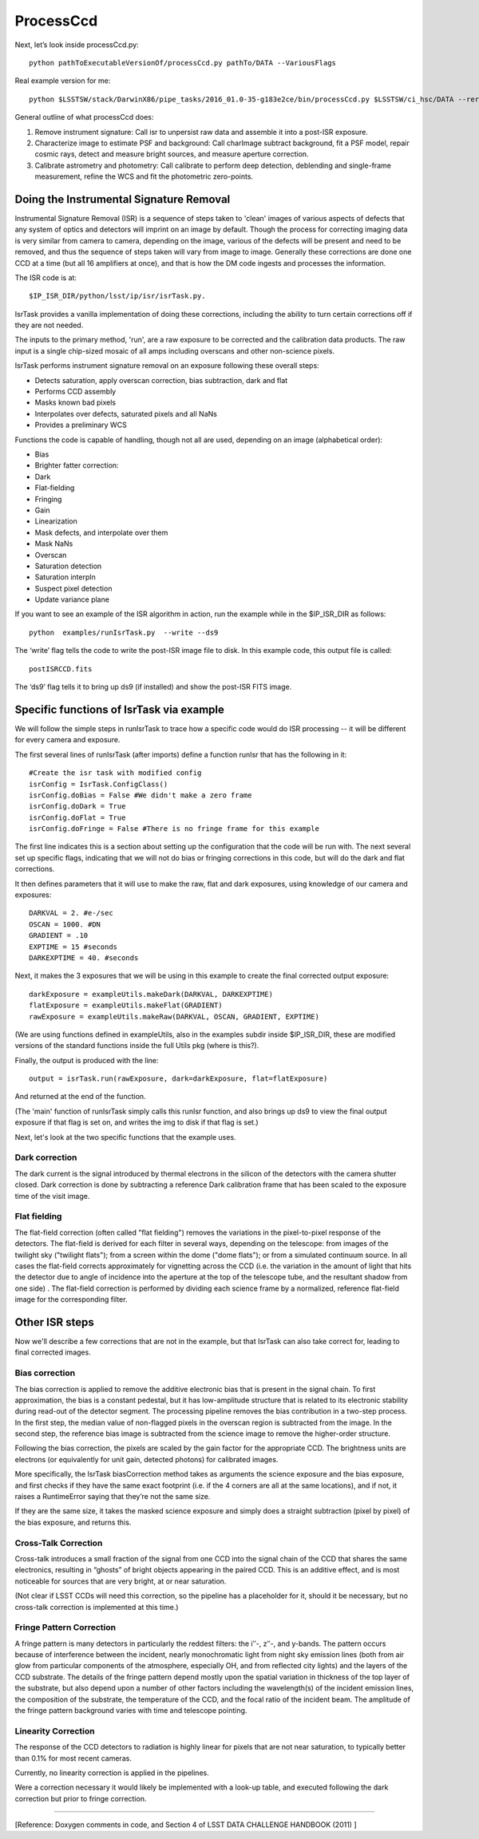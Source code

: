 ProcessCcd
==========

Next, let’s look inside processCcd.py::

	python pathToExecutableVersionOf/processCcd.py pathTo/DATA --VariousFlags

Real example version for me::

 python $LSSTSW/stack/DarwinX86/pipe_tasks/2016_01.0-35-g183e2ce/bin/processCcd.py $LSSTSW/ci_hsc/DATA --rerun ci_hsc --id visit=903986 ccd=23 --doraise

General outline of what processCcd does:

1. Remove instrument signature: Call isr to unpersist raw data and assemble it into a post-ISR exposure.
   
2. Characterize image to estimate PSF and background: Call charImage subtract background, fit a PSF model, repair cosmic rays, detect and measure bright sources, and measure aperture correction.
   
3. Calibrate astrometry and photometry: Call calibrate to perform deep detection, deblending and single-frame measurement, refine the WCS and fit the photometric zero-points.


Doing the Instrumental Signature Removal
+++++++++++++++++++++++++++++++++++++++++

Instrumental Signature Removal (ISR) is a sequence of steps taken to
'clean' images of various aspects of defects that any system of optics
and detectors will imprint on an image by default.  Though the process
for correcting imaging data is very similar from camera to camera,
depending on the image, various of the defects will be present and
need to be removed, and thus the sequence of steps taken will vary
from image to image.  Generally these corrections are done one CCD at
a time (but all 16 amplifiers at once), and that is how the DM code
ingests and processes the information.

The ISR code is at::
   
     $IP_ISR_DIR/python/lsst/ip/isr/isrTask.py.


IsrTask provides a vanilla implementation of doing these corrections,
including the ability to turn certain corrections off if they are not
needed.

The inputs to the primary method, 'run', are a raw exposure to be
corrected and the calibration data products. The raw input is a single
chip-sized mosaic of all amps including overscans and other
non-science pixels.

IsrTask performs instrument signature removal on an exposure following these overall steps:

- Detects saturation, apply overscan correction, bias subtraction, dark and flat
- Performs CCD assembly
- Masks known bad pixels
- Interpolates over defects, saturated pixels and all NaNs
- Provides a preliminary WCS


Functions the code is capable of handling, though not all are used, depending on an image (alphabetical order):

- Bias 
- Brighter fatter correction:
- Dark
- Flat-fielding
- Fringing
- Gain
- Linearization
- Mask defects, and interpolate over them
- Mask NaNs 
- Overscan
- Saturation detection
- Saturation interpln
- Suspect pixel detection
- Update variance plane 

If you want to see an example of the ISR algorithm in action, run the example while in the $IP_ISR_DIR as follows::

  python  examples/runIsrTask.py  --write --ds9

The ‘write’ flag tells the code to write the post-ISR image file to disk.  In this example code, this output file is called:: 

   postISRCCD.fits

The ‘ds9’ flag tells it to bring up ds9 (if installed) and show the post-ISR FITS image.

  
.. ISR does the following:
            - assemble raw amplifier images into an exposure with image, variance and mask planes
    
	    
Specific functions of IsrTask via example
+++++++++++++++++++++++++++++++++++++++++

We will follow the simple steps in runIsrTask to trace how a specific
code would do ISR processing -- it will be different for every camera and
exposure.

The first several lines of runIsrTask (after imports) define a
function runIsr that has the following in it::

    #Create the isr task with modified config
    isrConfig = IsrTask.ConfigClass()
    isrConfig.doBias = False #We didn't make a zero frame
    isrConfig.doDark = True
    isrConfig.doFlat = True
    isrConfig.doFringe = False #There is no fringe frame for this example

The first line indicates this is a section about setting up the
configuration that the code will be run with.  The next several set up
specific flags, indicating that we will not do bias or fringing
corrections in this code, but will do the dark and flat corrections.

It then defines parameters that it will use to make the raw, flat and
dark exposures, using knowledge of our camera and exposures::
  
    DARKVAL = 2. #e-/sec
    OSCAN = 1000. #DN
    GRADIENT = .10
    EXPTIME = 15 #seconds
    DARKEXPTIME = 40. #seconds

Next, it makes the 3 exposures that we will be using in this example to create the final corrected output exposure::

  
    darkExposure = exampleUtils.makeDark(DARKVAL, DARKEXPTIME)
    flatExposure = exampleUtils.makeFlat(GRADIENT)
    rawExposure = exampleUtils.makeRaw(DARKVAL, OSCAN, GRADIENT, EXPTIME)

(We are using functions defined in exampleUtils, also in the examples
subdir inside $IP_ISR_DIR, these are modified versions of the standard
functions inside the full Utils pkg (where is this?).

Finally, the output is produced with the line::

       output = isrTask.run(rawExposure, dark=darkExposure, flat=flatExposure)

And returned at the end of the function.

(The 'main' function of runIsrTask simply calls this runIsr function, and also brings
up ds9 to view the final output exposure if that flag is set on, and
writes the img to disk if that flag is set.)

Next, let's look at the two specific functions that the example uses.

Dark correction
---------------

The dark current is the signal introduced by thermal electrons in the
silicon of the detectors with the camera shutter closed. Dark
correction is done by subtracting a reference Dark calibration
frame that has been scaled to the exposure time of the visit image.

Flat fielding
-------------

The flat-field correction (often called "flat fielding") removes the
variations in the pixel-to-pixel response of the detectors. The
flat-field is derived for each filter in several ways, depending on
the telescope: from images of the twilight sky ("twilight flats");
from a screen within the dome ("dome flats"); or from a simulated
continuum source. In all cases the flat-field corrects approximately
for vignetting across the CCD (i.e. the variation in the amount of
light that hits the detector due to angle of incidence into the
aperture at the top of the telescope tube, and the resultant shadow
from one side) . The flat-field correction is performed by dividing
each science frame by a normalized, reference flat-field image for the
corresponding filter.


Other ISR steps
+++++++++++++++

Now we'll describe a few corrections that are not in the example, but
that IsrTask can also take correct for, leading to final corrected
images.

Bias correction
----------------

The bias correction is applied to remove the additive electronic
bias that is present in the signal chain. To first
approximation, the bias is a constant pedestal, but it has low-amplitude structure
that is related to its electronic stability during
read-out of the detector segment. The processing pipeline removes the
bias contribution in a two-step process. In the first step, the median
value of non-flagged pixels in the overscan region is subtracted from
the image. In the second step, the reference bias image is subtracted
from the science image to remove the higher-order structure.

Following the bias correction, the pixels are scaled by the gain
factor for the appropriate CCD. The brightness units are electrons (or
equivalently for unit gain, detected photons) for calibrated images.

More specifically, the IsrTask biasCorrection method takes as
arguments the science exposure and the bias exposure, and first checks
if they have the same exact footprint (i.e. if the 4 corners are all
at the same locations), and if not, it raises a RuntimeError saying
that they’re not the same size.

If they are the same size, it takes the masked science exposure and
simply does a straight subtraction (pixel by pixel) of the bias
exposure, and returns this.

Cross-Talk Correction
----------------------

Cross-talk introduces a small fraction of the signal from one CCD into
the signal chain of the CCD that shares the same electronics, resulting in “ghosts” of bright objects appearing in the paired CCD. This is an
additive effect, and is most noticeable for sources that are very bright, at or
near saturation.

(Not clear if LSST CCDs will need this correction, so the pipeline has
a placeholder for it, should it be necessary, but no cross-talk
correction is implemented at this time.)

Fringe Pattern Correction
-------------------------

A fringe pattern is many detectors in particularly the reddest
filters: the iʹ′-, zʹ′-, and y-bands. The pattern occurs because of
interference between the incident, nearly monochromatic light from
night sky emission lines (both from air glow from particular
components of the atmosphere, especially OH, and from reflected city
lights) and the layers of the CCD substrate. The details of the fringe
pattern depend mostly upon the spatial variation in thickness of the
top layer of the substrate, but also depend upon a number of other
factors including the wavelength(s) of the incident emission lines,
the composition of the substrate, the temperature of the CCD, and the
focal ratio of the incident beam. The amplitude of the fringe pattern
background varies with time and telescope pointing.


Linearity Correction
--------------------

The response of the CCD detectors to radiation is highly linear for
pixels that are not near saturation, to typically better than 0.1% for
most recent cameras.


Currently, no linearity correction is applied in the pipelines.

Were a correction necessary it would likely be implemented with a
look-up table, and executed following the dark correction but prior to
fringe correction.

____

[Reference: Doxygen comments in code, and Section 4 of LSST DATA CHALLENGE HANDBOOK (2011) ]

